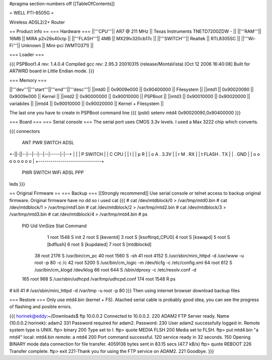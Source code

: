 #pragma section-numbers off
[[TableOfContents]]

= WELL PTI-8505G =

Wireless ADSL2/2+ Router

== Product info ==
=== Hardware ===
||'''CPU'''|| AR7 @ 211 MHz || Texas Instruments TNETD7200ZDW -  ||
||'''RAM'''|| 16MB || MIRA p2v28s40ctp ||
||'''FLASH'''|| 4MB || MX29lv320cb17c ||
||'''SWITCH'''|| Realtek || RTL8305SC ||
||'''Wi-Fi'''|| Unknown || Mini-pci (WMTO371) ||

=== Loader ===

{{{
PSPBoot1.4 rev: 1.4.0.4
Compiled gcc rev: 2.95.3 20010315 (release/MontaVista) [Oct 12 2006 16:40:08]
Built for AR7WRD board in Little Endian mode.
}}}

=== Memory ===

||'''dev'''||'''start'''||'''end'''||'''desc'''||
||mtd0 || 0x9009e000 || 0x90400000 || Filesystem ||
||mtd1 || 0x90020090 || 0x9009e000 || Kernel ||
||mtd2 || 0x90000000 || 0x90010000 || PSPBoot ||
||mtd3 || 0x90010000 || 0x90020000 || variabiles ||
||mtd4 || 0x90010000 || 0x90020000 || Kernel + Filesystem ||

The last one you have to create in PSPBoot command line
{{{
(psbl) setenv mtd4 0x90020090,0x90400000
}}}

=== Board ===
=== Serial console ===
The serial port uses CMOS 3.3v levels. I used a Max 3222 chip which converts.

{{{
connectors
 ANT PWR    SWITCH        ADSL 
+-||-||--|--|--|--|--|-----|-|--+
|                               |
| P  SWITCH                     |
| C           CPU               |                         
| I                             | 
| p  R                          |
| o  A         . 3.3V           |       
| r  M         . RX             |     
| t    FLASH   . TX             |           
|              . GND            |
| o   o o o o     o   o   o     |
+-------------------------------+
 PWR  SWITCH    WiFi ADSL PPP
leds
}}}

== Original Firmware ==
=== Backup ===
[[Strongly recommend]]
Use serial console or telnet access to backup original firmware.
Original firmware have no dd so i used cat
{{{
# cat /dev/mtdblock/0 > /var/tmp/mtd0.bin
# cat /dev/mtdblock/1 > /var/tmp/mtd1.bin
# cat /dev/mtdblock/2 > /var/tmp/mtd2.bin
# cat /dev/mtdblock/3 > /var/tmp/mtd3.bin
# cat /dev/mtdblock/4 > /var/tmp/mtd4.bin
# ps                                    
  PID  Uid     VmSize Stat Command
    1 root       1548 S    init 
    2 root            S    [keventd]
    3 root            S    [ksoftirqd_CPU0]
    4 root            S    [kswapd]
    5 root            S    [bdflush]
    6 root            S    [kupdated]
    7 root            S    [mtdblockd]
   38 root       2176 S    /usr/bin/cm_pc 
   40 root       1560 S    -sh 
   41 root       4152 S    /usr/sbin/mini_httpd -d /usr/www -u root -p 80 -c /c
   42 root       5200 S    /usr/bin/cm_logic -m /dev/ticfg -c /etc/config.xml 
   64 root        612 S    /usr/bin/cm_klogd /dev/klog 
   66 root        644 S    /sbin/dproxy -c /etc/resolv.conf -d 
  165 root        968 S    /usr/sbin/udhcpd /var/tmp/udhcpd.conf 
  174 root       1548 R    ps 
# kill 41
# /usr/sbin/mini_httpd -d /var/tmp -u root -p 80
}}}
Then using internet browser download backup files

=== Restore === 
Only use mtd4.bin (kernel + FS).
Atached serial cable is probably good idea, you can see the progress of flashing and posible errors.

{{{
horinek@eddy:~/Downloads$ ftp 10.0.0.2
Connected to 10.0.0.2.
220 ADAM2 FTP Server ready.
Name (10.0.0.2:horinek): adam2
331 Password required for adam2.
Password:
230 User adam2 successfully logged in.
Remote system type is UNIX.
ftp> binary
200 Type set to I.
ftp> quote MEDIA FLSH
200 Media set to FLSH.
ftp> put mtd4.bin "a mtd4"
local: mtd4.bin remote: a mtd4
200 Port command successful.
120 service ready in 32 seconds.
150 Opening BINARY mode data connection for file transfer.
4059136 bytes sent in 83.15 secs (47.7 kB/s)
ftp> quote REBOOT
226 Transfer complete.
ftp> exit
221-Thank you for using the FTP service on ADAM2.
221 Goodbye.
}}}
